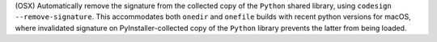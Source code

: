 (OSX) Automatically remove the signature from the collected copy of the
``Python`` shared library, using ``codesign --remove-signature``. This
accommodates both ``onedir`` and ``onefile`` builds with recent python
versions for macOS, where invalidated signature on PyInstaller-collected
copy of the ``Python`` library prevents the latter from being loaded.

